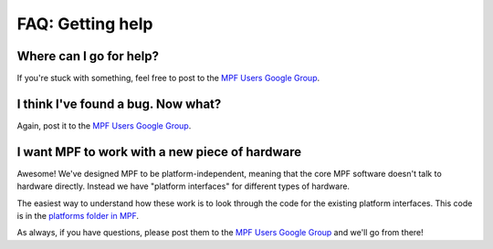 FAQ: Getting help
=================

Where can I go for help?
------------------------

If you're stuck with something, feel free to post to the
`MPF Users Google Group <https://groups.google.com/forum/#!forum/mpf-users>`_.

I think I've found a bug. Now what?
-----------------------------------

Again, post it to the `MPF Users Google Group <https://groups.google.com/forum/#!forum/mpf-users>`_.

I want MPF to work with a new piece of hardware
-----------------------------------------------

Awesome! We've designed MPF to be platform-independent, meaning that the core MPF software doesn't talk
to hardware directly. Instead we have "platform interfaces" for different types of hardware.

The easiest way to understand how these work is to look through the code for the existing platform interfaces.
This code is in the `platforms folder in MPF <https://github.com/missionpinball/mpf/tree/dev/mpf/platforms>`_.

As always, if you have questions, please post them to the
`MPF Users Google Group <https://groups.google.com/forum/#!forum/mpf-users>`_ and we'll go from there!

